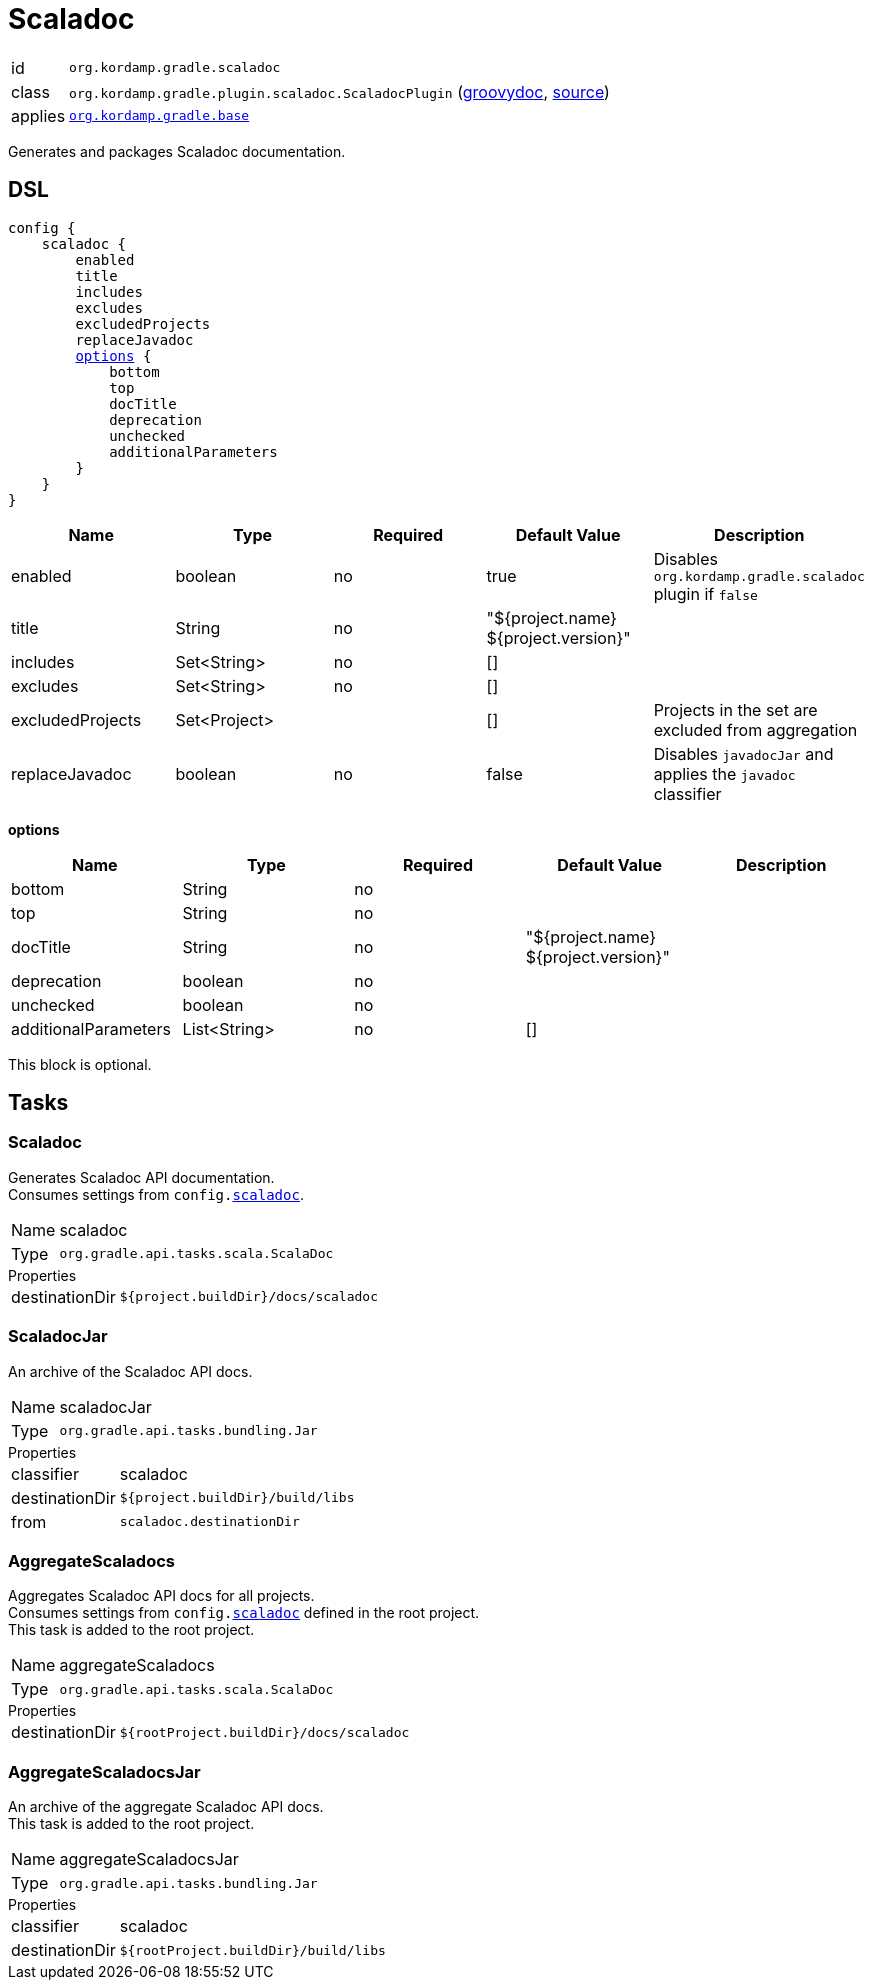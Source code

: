 
[[_org_kordamp_gradle_scaladoc]]
= Scaladoc

[horizontal]
id:: `org.kordamp.gradle.scaladoc`
class:: `org.kordamp.gradle.plugin.scaladoc.ScaladocPlugin`
    (link:api/org/kordamp/gradle/plugin/scaladoc/ScaladocPlugin.html[groovydoc],
     link:api-html/org/kordamp/gradle/plugin/scaladoc/ScaladocPlugin.html[source])
applies:: `<<_org_kordamp_gradle_base,org.kordamp.gradle.base>>`

Generates and packages Scaladoc documentation.

[[_org_kordamp_gradle_scaladoc_dsl]]
== DSL

[source,scala]
[subs="+macros"]
----
config {
    scaladoc {
        enabled
        title
        includes
        excludes
        excludedProjects
        replaceJavadoc
        <<_scaladoc_options,options>> {
            bottom
            top
            docTitle
            deprecation
            unchecked
            additionalParameters
        }
    }
}
----

[options="header", cols="5*"]
|===
| Name             | Type         | Required | Default Value                        | Description
| enabled          | boolean      | no       | true                                 | Disables `org.kordamp.gradle.scaladoc` plugin if `false`
| title            | String       | no       | "${project.name} ${project.version}" |
| includes         | Set<String>  | no       | []                                   |
| excludes         | Set<String>  | no       | []                                   |
| excludedProjects | Set<Project> |          | []                                   | Projects in the set are excluded from aggregation
| replaceJavadoc   | boolean      | no       | false                                | Disables `javadocJar` and applies the `javadoc` classifier
|===

[[_scaladoc_options]]
*options*

[options="header", cols="5*"]
|===
| Name                 | Type         | Required | Default Value                        | Description
| bottom               | String       | no       |                                      |
| top                  | String       | no       |                                      |
| docTitle             | String       | no       | "${project.name} ${project.version}" |
| deprecation          | boolean      | no       |                                      |
| unchecked            | boolean      | no       |                                      |
| additionalParameters | List<String> | no       | []                                   |
|===

This block is optional.

[[_org_kordamp_gradle_scaladoc_tasks]]
== Tasks

[[_task_scaladoc]]
=== Scaladoc

Generates Scaladoc API documentation. +
Consumes settings from `config.<<_org_kordamp_gradle_scaladoc_dsl,scaladoc>>`.

[horizontal]
Name:: scaladoc
Type:: `org.gradle.api.tasks.scala.ScalaDoc`

.Properties
[horizontal]
destinationDir:: `${project.buildDir}/docs/scaladoc`

[[_task_scaladoc_jar]]
=== ScaladocJar

An archive of the Scaladoc API docs.

[horizontal]
Name:: scaladocJar
Type:: `org.gradle.api.tasks.bundling.Jar`

.Properties
[horizontal]
classifier:: scaladoc
destinationDir:: `${project.buildDir}/build/libs`
from:: `scaladoc.destinationDir`

[[_task_aggregate_scaladocs]]
=== AggregateScaladocs

Aggregates Scaladoc API docs for all projects. +
Consumes settings from `config.<<_org_kordamp_gradle_scaladoc,scaladoc>>` defined in the root project. +
This task is added to the root project.

[horizontal]
Name:: aggregateScaladocs
Type:: `org.gradle.api.tasks.scala.ScalaDoc`

.Properties
[horizontal]
destinationDir:: `${rootProject.buildDir}/docs/scaladoc`

[[_task_aggregate_scaladocs_jar]]
=== AggregateScaladocsJar

An archive of the aggregate Scaladoc API docs. +
This task is added to the root project.

[horizontal]
Name:: aggregateScaladocsJar
Type:: `org.gradle.api.tasks.bundling.Jar`

.Properties
[horizontal]
classifier:: scaladoc
destinationDir:: `${rootProject.buildDir}/build/libs`

